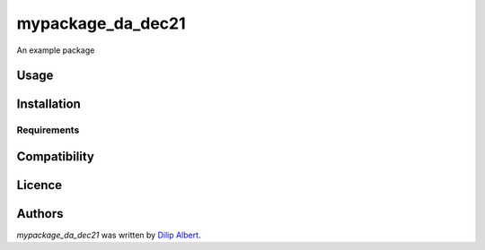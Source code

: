 mypackage_da_dec21
==================

.. image:: https://img.shields.io/pypi/v/mypackage_da_dec21.svg
    :target: https://pypi.python.org/pypi/mypackage_da_dec21
    :alt: Latest PyPI version

.. image:: https://travis-ci.org/dilip-albert-datascientist/mypackage_da_dec21.png
   :target: https://travis-ci.org/dilip-albert-datascientist/mypackage_da_dec21
   :alt: Latest Travis CI build status

An example package

Usage
-----

Installation
------------

Requirements
^^^^^^^^^^^^

Compatibility
-------------

Licence
-------

Authors
-------

`mypackage_da_dec21` was written by `Dilip Albert <dilip_albert_datascientist@outlook.com>`_.
